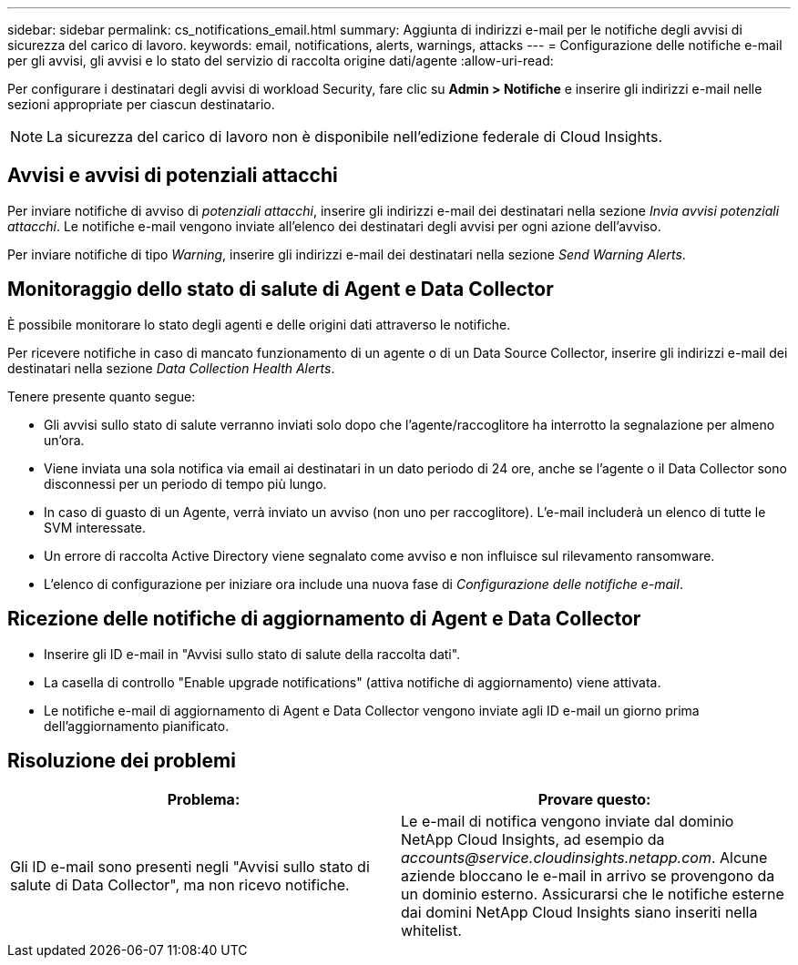 ---
sidebar: sidebar 
permalink: cs_notifications_email.html 
summary: Aggiunta di indirizzi e-mail per le notifiche degli avvisi di sicurezza del carico di lavoro. 
keywords: email, notifications, alerts, warnings, attacks 
---
= Configurazione delle notifiche e-mail per gli avvisi, gli avvisi e lo stato del servizio di raccolta origine dati/agente
:allow-uri-read: 


[role="lead"]
Per configurare i destinatari degli avvisi di workload Security, fare clic su *Admin > Notifiche* e inserire gli indirizzi e-mail nelle sezioni appropriate per ciascun destinatario.


NOTE: La sicurezza del carico di lavoro non è disponibile nell'edizione federale di Cloud Insights.



== Avvisi e avvisi di potenziali attacchi

Per inviare notifiche di avviso di _potenziali attacchi_, inserire gli indirizzi e-mail dei destinatari nella sezione _Invia avvisi potenziali attacchi_. Le notifiche e-mail vengono inviate all'elenco dei destinatari degli avvisi per ogni azione dell'avviso.

Per inviare notifiche di tipo _Warning_, inserire gli indirizzi e-mail dei destinatari nella sezione _Send Warning Alerts_.



== Monitoraggio dello stato di salute di Agent e Data Collector

È possibile monitorare lo stato degli agenti e delle origini dati attraverso le notifiche.

Per ricevere notifiche in caso di mancato funzionamento di un agente o di un Data Source Collector, inserire gli indirizzi e-mail dei destinatari nella sezione _Data Collection Health Alerts_.

Tenere presente quanto segue:

* Gli avvisi sullo stato di salute verranno inviati solo dopo che l'agente/raccoglitore ha interrotto la segnalazione per almeno un'ora.
* Viene inviata una sola notifica via email ai destinatari in un dato periodo di 24 ore, anche se l'agente o il Data Collector sono disconnessi per un periodo di tempo più lungo.
* In caso di guasto di un Agente, verrà inviato un avviso (non uno per raccoglitore). L'e-mail includerà un elenco di tutte le SVM interessate.
* Un errore di raccolta Active Directory viene segnalato come avviso e non influisce sul rilevamento ransomware.
* L'elenco di configurazione per iniziare ora include una nuova fase di _Configurazione delle notifiche e-mail_.




== Ricezione delle notifiche di aggiornamento di Agent e Data Collector

* Inserire gli ID e-mail in "Avvisi sullo stato di salute della raccolta dati".
* La casella di controllo "Enable upgrade notifications" (attiva notifiche di aggiornamento) viene attivata.
* Le notifiche e-mail di aggiornamento di Agent e Data Collector vengono inviate agli ID e-mail un giorno prima dell'aggiornamento pianificato.




== Risoluzione dei problemi

|===
| *Problema:* | *Provare questo:* 


| Gli ID e-mail sono presenti negli "Avvisi sullo stato di salute di Data Collector", ma non ricevo notifiche. | Le e-mail di notifica vengono inviate dal dominio NetApp Cloud Insights, ad esempio da _accounts@service.cloudinsights.netapp.com_. Alcune aziende bloccano le e-mail in arrivo se provengono da un dominio esterno. Assicurarsi che le notifiche esterne dai domini NetApp Cloud Insights siano inseriti nella whitelist. 
|===